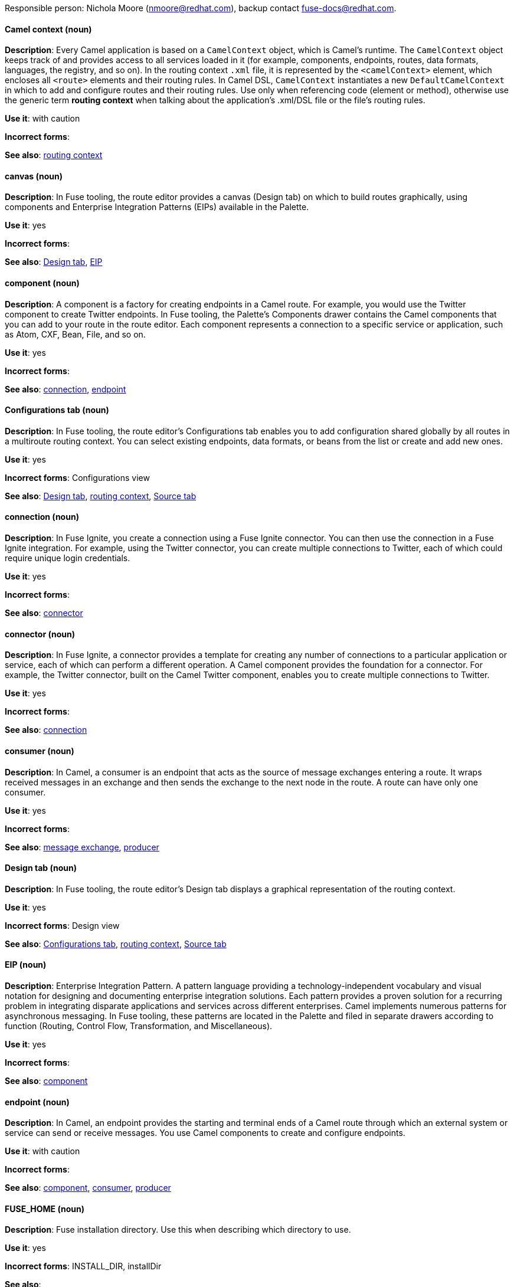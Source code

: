 [[red-hat-jboss-fuse-conventions]]


Responsible person: Nichola Moore (nmoore@redhat.com), backup contact fuse-docs@redhat.com. 

[discrete]
[[camel-context]]
==== Camel context (noun)
*Description*: Every Camel application is based on a `CamelContext` object, which is Camel's runtime. The `CamelContext` object keeps track of and provides access to all services loaded in it (for example, components, endpoints, routes, data formats, languages, the registry, and so on). In the routing context `.xml` file, it is represented by the `<camelContext>` element, which encloses all `<route>` elements and their routing rules. In Camel DSL, `CamelContext` instantiates a new `DefaultCamelContext` in which to add and configure routes and their routing rules. Use only when referencing code (element or method), otherwise use the generic term *routing context* when talking about the application's .xml/DSL file or the file's routing rules.

*Use it*: with caution

*Incorrect forms*: 

*See also*: xref:routing-context[routing context]

[discrete]
[[canvas]]
==== canvas (noun)
*Description*: In Fuse tooling, the route editor provides a canvas (Design tab) on which to build routes graphically, using components and Enterprise Integration Patterns (EIPs) available in the Palette. 

*Use it*: yes

*Incorrect forms*: 

*See also*: xref:design-tab[Design tab], xref:eip[EIP]

[discrete]
[[component]]
==== component (noun)
*Description*: A component is a factory for creating endpoints in a Camel route. For example, you would use the Twitter component to create Twitter endpoints. In Fuse tooling, the Palette's Components drawer contains the Camel components that you can add to your route in the route editor. Each component represents a connection to a specific service or application, such as Atom, CXF, Bean, File, and so on.

*Use it*: yes

*Incorrect forms*: 

*See also*: xref:connection-fuse[connection], xref:endpoint-fuse[endpoint]

[discrete]
[[configurations-tab]]
==== Configurations tab (noun)
*Description*: In Fuse tooling, the route editor's Configurations tab enables you to add configuration shared globally by all routes in a multiroute routing context. You can select existing endpoints, data formats, or beans from the list or create and add new ones.   

*Use it*: yes

*Incorrect forms*: Configurations view

*See also*: xref:design-tab[Design tab], xref:routing-context[routing context], xref:source-tab[Source tab]

[discrete]
[[connection-fuse]]
==== connection (noun)
*Description*: In Fuse Ignite, you create a connection using a Fuse Ignite connector. You can then use the connection in a Fuse Ignite integration. For example, using the Twitter connector, you can create multiple connections to Twitter, each of which could require unique login credentials.

*Use it*: yes

*Incorrect forms*: 

*See also*: xref:connector-fuse[connector]

[discrete]
[[connector-fuse]]
==== connector (noun)
*Description*: In Fuse Ignite, a connector provides a template for creating any number of connections to a particular application or service, each of which can perform a different operation. A Camel component provides the foundation for a connector. For example, the Twitter connector, built on the Camel Twitter component, enables you to create multiple connections to Twitter.

*Use it*: yes

*Incorrect forms*: 

*See also*: xref:connection-fuse[connection]

[discrete]
[[consumer-fuse]]
==== consumer (noun)
*Description*: In Camel, a consumer is an endpoint that acts as the source of message exchanges entering a route. It wraps received messages in an exchange and then sends the exchange to the next node in the route. A route can have only one consumer.

*Use it*: yes

*Incorrect forms*: 

*See also*: xref:message-exchange[message exchange], xref:producer-fuse[producer] 

[discrete]
[[design-tab]]
==== Design tab (noun)
*Description*: In Fuse tooling, the route editor's Design tab displays a graphical representation of the routing context.

*Use it*: yes

*Incorrect forms*: Design view

*See also*: xref:configurations-tab[Configurations tab], xref:routing-context[routing context], xref:source-tab[Source tab]

[discrete]
[[eip]]
==== EIP (noun)
*Description*: Enterprise Integration Pattern. A pattern language providing a technology-independent vocabulary and visual notation for designing and documenting enterprise integration solutions. Each pattern provides a proven solution for a recurring problem in integrating disparate applications and services across different enterprises. Camel implements numerous patterns for asynchronous messaging. In Fuse tooling, these patterns are located in the Palette and filed in separate drawers according to function (Routing, Control Flow, Transformation, and Miscellaneous).  

*Use it*: yes

*Incorrect forms*: 

*See also*: xref:component[component]

[discrete]
[[endpoint-fuse]]
==== endpoint (noun)
*Description*: In Camel, an endpoint provides the starting and terminal ends of a Camel route through which an external system or service can send or receive messages. You use Camel components to create and configure endpoints.

*Use it*: with caution

*Incorrect forms*: 

*See also*: xref:component[component], xref:consumer-fuse[consumer], xref:producer-fuse[producer]

[discrete]
[[fuse-home]]
==== FUSE_HOME (noun)
*Description*: Fuse installation directory. Use this when describing which directory to use. 

*Use it*: yes

*Incorrect forms*: INSTALL_DIR, installDir

*See also*: 

[discrete]
[[fuse-ignite]]
==== Fuse Ignite (noun)
*Description*: Fuse Ignite is the name of the new integration as a service (iPaaS) offering. When writing documentation for Fuse Ignite, do not use common Camel terms such as endpoint, consumer, producer. It is assumed that Fuse Ignite users know nothing about Camel.

*Use it*: yes

*Incorrect forms*: Ignite

*See also*: xref:syndesis[Syndesis]

[discrete]
[[fuse-tooling]]
==== Fuse tooling (noun)
*Description*: Fuse tooling is a plugin to Developer Studio that enables rapid design, development, debugging, testing, and publishing of Camel applications on a variety of servers, such as Fuse, EAP, Wildfly, and OpenShift.

*Use it*: yes

*Incorrect forms*: 

*See also*:

[discrete]
[[integration]]
==== integration (noun)
*Description*: An integration is a Camel route created in Fuse Ignite.

*Use it*: yes

*Incorrect forms*: 

*See also*:

[discrete]
[[message-fuse]]
==== message (noun)
*Description*: In Camel, the message is the fundamental structure for moving data through a route. A message consists of a body (also known as payload), headers, and attachments (optional). Messages flow in one direction from sender to receiver. Headers contain metadata, such as sender IDs, content encoding hints, and so on. Attachments can be text, image, audio, or video files and are typically used with email and web service components.  

*Use it*: yes

*Incorrect forms*: 

*See also*: xref:message-exchange[message exchange]

[discrete]
[[message-exchange]]
==== message exchange (noun)
*Description*:  In Camel, message exchanges deal with conversations and can flow in both directions. They encapsulate messages in containers while the messages are in route to their target endpoints. A message exchange consists of an exchange ID that identifies the conversation, a MEP setting to indicate whether the exchange is one- or two-way (request-reply), an Exception field that is set whenever an error occurs during routing, and global-level properties that users can store/retrieve at any time during the lifecycle of the exchange.

*Use it*: yes

*Incorrect forms*: 

*See also*: xref:message-fuse[message], xref:mep[MEP]

[discrete]
[[mep]]
==== MEP (noun)
*Description*: Message Exchange Pattern. In Camel, the MEP is the part of the message exchange that selects between one of two messaging modes: one-way (`InOnly`) or request-reply (`InOut`). The default is `InOnly`.

*Use it*: yes

*Incorrect forms*: 

*See also*: xref:message-exchange[message exchange]

[discrete]
==== node (noun)
See xref:node[node] in the _General Conventions_ chapter.

*See also*: xref:canvas[canvas], xref:component[component], xref:eip[EIP], xref:properties-view[Properties view]  

[discrete]
[[pid]]
==== PID (noun)
*Description*: The persistent identifier (PID) of a registered OSGi service is used to identify the service across container restarts. In Fuse (Karaf), PIDs map to `.cfg` configuration files located in the `FUSE_HOME/etc/` directory. A `.cfg` file contains a list of attribute/value pairs that configure a service. You can edit any `.cfg` file to configure/reconfigure the corresponding OSGi service.

*Use it*: yes

*Incorrect forms*: 

*See also*:

[discrete]
[[processor]]
==== processor (noun)
*Description*: In a Camel route, a processor is a node that is capable of using, creating, or modifying an incoming message exchange. Processors are typically implementations of EIPs, but can be custom made.

*Use it*: yes

*Incorrect forms*: 

*See also*: xref:route-fuse[route], xref:eip[EIP]

[discrete]
[[producer-fuse]]
==== producer (noun)
*Description*: In Camel, a producer is an endpoint that acts as the source of messages exiting a route. It can create and send processed messages to their target destination, such as external systems or services. The producer populates the messages it creates with data that is compatible with the target destination. A route can have multiple producers.

*Use it*: yes

*Incorrect forms*: 

*See also*: xref:consumer-fuse[consumer]

[discrete]
[[properties-view]]
==== Properties View (noun)
*Description*: In Fuse tooling, Properties view displays, by default, the properties of the node that is selected on the canvas for editing. It also displays the selected node's user documentation on the Documentation tab.

*Use it*: 

*Incorrect forms*: Properties editor

*See also*:

[discrete]
[[route-fuse]]
==== route (noun)
*Description*: In Camel, routes specify paths through which messages move. A route is basically a chain of processors that execute actions on messages as they move between the route's consumer and producer endpoints. A routing context can contain multiple routes.

*Use it*: yes

*Incorrect forms*: 

*See also*: xref:consumer-fuse[consumer], xref:endpoint-fuse[endpoint], xref:processor[processor], xref:producer-fuse[producer], xref:routing-context[routing context]

[discrete]
[[route-editor]]
==== route editor (noun)
*Description*:  In Fuse tooling, the route editor is the tool you use to construct the route or routes in your routing context. It provides two methods that you can use interchangeably. You build a context graphically in the Design tab. You code a context in XML in the Source tab. 

*Use it*: yes

*Incorrect forms*: Camel editor

*See also*: xref:design-tab[Design tab], xref:source-tab[Source tab]

[discrete]
[[routing-context]]
==== routing context (noun)
*Description*: A routing context specifies the routing rules for a Camel application. Among other things, routing rules specify the source and type of input, how to process it, and where to send the output when processing is done. In Fuse tooling, the routing context is provided in a `.xml` file, the name of which depends on the configuration framework used. For Spring-based projects, the default name of the routing context file is `camelContext.xml`. For Blueprint-based projects, the default name of the routing context file is `blueprint.xml`. 

*Use it*: yes

*Incorrect forms*: 

*See also*: xref:camel-context[Camel context], xref:routing-rules[routing rules]

[discrete]
[[routing-rules]]
==== routing rules (noun)
*Description*: Routing rules are declarative statements (written in Java or XML DSL) that define the paths which messages take from their origin (source) to their target destination (sink). Routing rules start with a consumer endpoint (`from`) and typically end with one or more producer endpoints (`to`). Between consumer and producer endpoints, messages can enter various processors, which may transform them or redirect them to other processors or to specific producer endpoints. In Fuse tooling, you can view and edit a project's routing rules on the route editor's Source tab. On the Design tab, you can build and view routing rules graphically.

*Use it*: yes

*Incorrect forms*: 

*See also*: xref:routing-context[routing context], xref:source-tab[Source tab]


[discrete]
[[source-tab]]
==== Source tab (noun)
*Description*: In Fuse tooling, the route editor's Source tab displays the XML code that corresponds to the graphical representation of the routing context displayed on the Design tab. You can edit and save changes to the routing context on either tab. Changes saved on one tab are immediately propagated and saved on the other tab. 

*Use it*: yes

*Incorrect forms*: Source view

*See also*: xref:configurations-tab[Configurations tab], xref:design-tab[Design tab]

[discrete]
[[syndesis]]
==== Syndesis (noun)
*Description*: The community name for Fuse Ignite.

*Use it*: 

*Incorrect forms*: 

*See also*: xref:fuse-ignite[Fuse Ignite]

[discrete]
[[uri]]
==== URI (noun)
*Description*: Uniform Resource Identifier. A string of characters that indentifies a resource, it enables interaction with representations of the resource over a network using schemes with specific syntax and associated protocols. In Camel, URIs are used to create and configure endpoints. Camel URIs have a specific syntax: *scheme:context_path?options*. *scheme* specifies the component to use to create and handle endpoints of its type; *context_path* specifies the location of the input data; and *options*, in the form of property=value pairs, configure the behavior of the created endpoints. For example, the URI `file:data/orders?delay=5000` in the consumer endpoint `<from uri="file:data/orders?delay=5000" />` employs the File component to create a file endpoint, whose input source, the `data/orders` directory, will be polled for files at 5 second intervals.

*Use it*: yes

*Incorrect forms*: uri

*See also*: xref:endpoint-fuse[endpoint], xref:urn[URN]

[discrete]
[[urn]]
==== URN (noun)
*Description*: Uniform Resource Name. A URN is a special URI that identifies, by name, a resource located in a specific namespace. A URN can be used to talk about a resource without implying its location or access details.

*Use it*: yes

*Incorrect forms*: urn

*See also*: xref:uri[URI]
